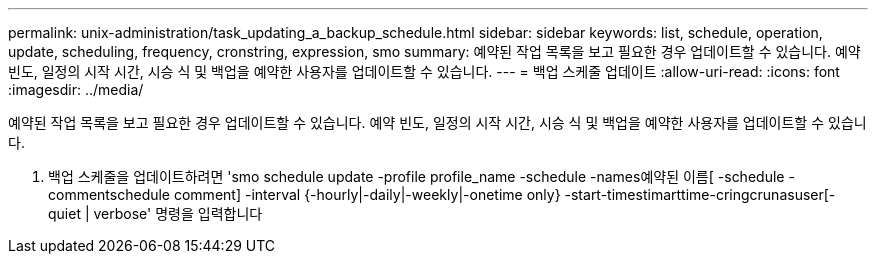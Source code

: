 ---
permalink: unix-administration/task_updating_a_backup_schedule.html 
sidebar: sidebar 
keywords: list, schedule, operation, update, scheduling, frequency, cronstring, expression, smo 
summary: 예약된 작업 목록을 보고 필요한 경우 업데이트할 수 있습니다. 예약 빈도, 일정의 시작 시간, 시승 식 및 백업을 예약한 사용자를 업데이트할 수 있습니다. 
---
= 백업 스케줄 업데이트
:allow-uri-read: 
:icons: font
:imagesdir: ../media/


[role="lead"]
예약된 작업 목록을 보고 필요한 경우 업데이트할 수 있습니다. 예약 빈도, 일정의 시작 시간, 시승 식 및 백업을 예약한 사용자를 업데이트할 수 있습니다.

. 백업 스케줄을 업데이트하려면 'smo schedule update -profile profile_name -schedule -names예약된 이름[ -schedule -commentschedule comment] -interval {-hourly|-daily|-weekly|-onetime only} -start-timestimarttime-cringcrunasuser[-quiet | verbose' 명령을 입력합니다

